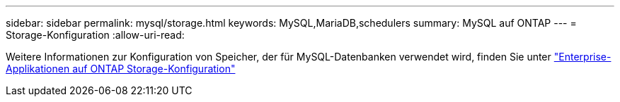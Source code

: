 ---
sidebar: sidebar 
permalink: mysql/storage.html 
keywords: MySQL,MariaDB,schedulers 
summary: MySQL auf ONTAP 
---
= Storage-Konfiguration
:allow-uri-read: 


[role="lead"]
Weitere Informationen zur Konfiguration von Speicher, der für MySQL-Datenbanken verwendet wird, finden Sie unter link:../common/storage-configuration/overview.html["Enterprise-Applikationen auf ONTAP Storage-Konfiguration"]
